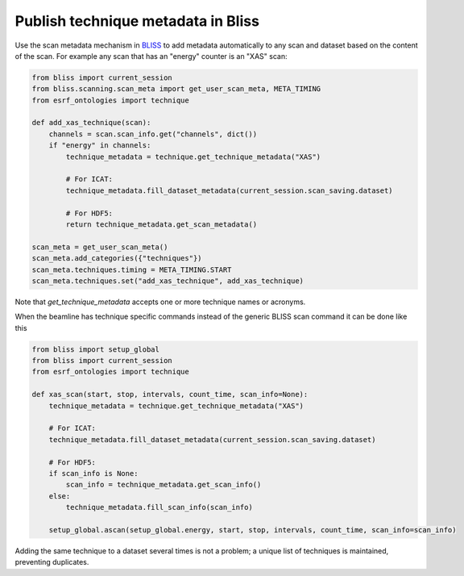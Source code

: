 Publish technique metadata in Bliss
===================================

Use the scan metadata mechanism in `BLISS <https://bliss.gitlab-pages.esrf.fr/bliss/>`_ to add
metadata automatically to any scan and dataset based on the content of the scan. For example any scan
that has an "energy" counter is an "XAS" scan:

.. code:: python

    from bliss import current_session
    from bliss.scanning.scan_meta import get_user_scan_meta, META_TIMING
    from esrf_ontologies import technique

    def add_xas_technique(scan):
        channels = scan.scan_info.get("channels", dict())
        if "energy" in channels:
            technique_metadata = technique.get_technique_metadata("XAS")

            # For ICAT:
            technique_metadata.fill_dataset_metadata(current_session.scan_saving.dataset)

            # For HDF5:
            return technique_metadata.get_scan_metadata()

    scan_meta = get_user_scan_meta()
    scan_meta.add_categories({"techniques"})
    scan_meta.techniques.timing = META_TIMING.START
    scan_meta.techniques.set("add_xas_technique", add_xas_technique)

Note that `get_technique_metadata` accepts one or more technique names or acronyms.

When the beamline has technique specific commands instead of the generic BLISS scan command
it can be done like this

.. code:: python

    from bliss import setup_global
    from bliss import current_session
    from esrf_ontologies import technique

    def xas_scan(start, stop, intervals, count_time, scan_info=None):
        technique_metadata = technique.get_technique_metadata("XAS")

        # For ICAT:
        technique_metadata.fill_dataset_metadata(current_session.scan_saving.dataset)

        # For HDF5:
        if scan_info is None:
            scan_info = technique_metadata.get_scan_info()
        else:
            technique_metadata.fill_scan_info(scan_info)

        setup_global.ascan(setup_global.energy, start, stop, intervals, count_time, scan_info=scan_info)

Adding the same technique to a dataset several times is not a problem; a unique list of techniques
is maintained, preventing duplicates.